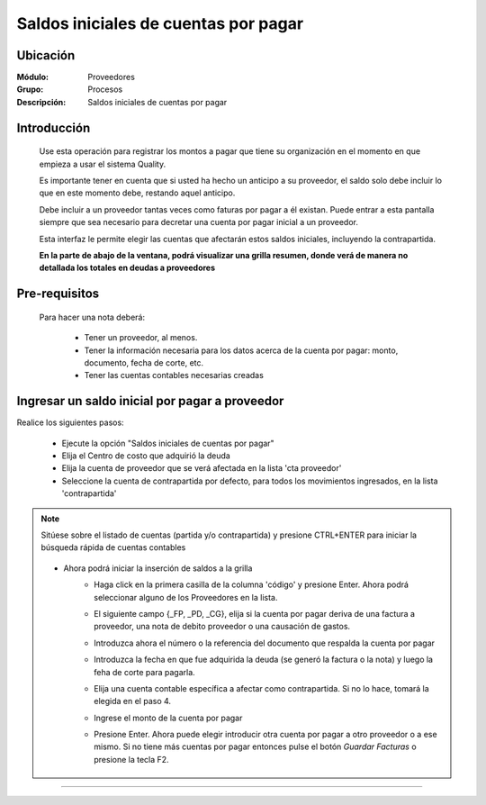 ======================================
Saldos iniciales de cuentas por pagar
======================================

Ubicación
=========

:Módulo:
 Proveedores

:Grupo:
 Procesos

:Descripción:
  Saldos iniciales de cuentas por pagar


Introducción
============

	Use esta operación para registrar los montos a pagar que tiene su organización en el momento en que empieza a usar el sistema Quality. 

	Es importante tener en cuenta que si usted ha hecho un anticipo a su proveedor, el saldo solo debe incluir lo que en este momento debe, restando aquel anticipo.

	Debe incluir a un proveedor tantas veces como faturas por pagar a él existan. Puede entrar a esta pantalla siempre que sea necesario para decretar una cuenta por pagar inicial a un proveedor.

	Esta interfaz le permite elegir las cuentas que afectarán estos saldos iniciales, incluyendo la contrapartida. 

	**En la parte de abajo de la ventana, podrá visualizar una grilla resumen, donde verá de manera no detallada los totales en deudas a proveedores**


	 	 	 .. figure:: images/saldos/0.png
 		            :align: center

Pre-requisitos
==============

	Para hacer una nota deberá:

		- Tener un proveedor, al menos.
		- Tener la información necesaria para los datos acerca de la cuenta por pagar: monto, documento, fecha de corte, etc.
		- Tener las cuentas contables necesarias creadas



Ingresar un saldo inicial por pagar a proveedor
===============================================

Realice los siguientes pasos:

	- Ejecute la opción "Saldos iniciales de cuentas por pagar"
	- Elija el Centro de costo que adquirió la deuda
	- Elija la cuenta de proveedor que se verá afectada en la lista 'cta proveedor'
	- Seleccione la cuenta de contrapartida por defecto, para todos los movimientos ingresados, en la lista 'contrapartida'

.. NOTE::
	Sitúese sobre el listado de cuentas (partida y/o contrapartida) y presione CTRL+ENTER para iniciar la búsqueda rápida de cuentas contables
	


	 	.. figure:: images/saldos/1.png
 		         :align: center

	- Ahora podrá iniciar la inserción de saldos a la grilla
		- Haga click en la primera casilla de la columna 'código' y presione Enter. Ahora podrá seleccionar alguno de los Proveedores en la lista.
		- El siguiente campo {_FP, _PD, _CG}, elija si la cuenta por pagar deriva de una factura a proveedor, una nota de debito proveedor o una causación de gastos. 
		- Introduzca ahora el número o la referencia del documento que respalda la cuenta por pagar
		- Introduzca la fecha en que fue adquirida la deuda (se generó la factura o la nota) y luego la feha de corte para pagarla.
		- Elija una cuenta contable específica a afectar como contrapartida. Si no lo hace, tomará la elegida en el paso 4.
		- Ingrese el monto de la cuenta por pagar
		- Presione Enter. Ahora puede elegir introducir otra cuenta por pagar a otro proveedor o a ese mismo. Si no tiene más cuentas por pagar entonces pulse el botón |save.bmp| *Guardar Facturas* o presione la tecla F2.


	 	 	 .. figure:: images/saldos/2.png
 		            :align: center



---------------------------------------------------------


.. |pdf_logo.gif| image:: /_images/generales/pdf_logo.gif
.. |excel.bmp| image:: /_images/generales/excel.bmp
.. |codbar.png| image:: /_images/generales/codbar.png
.. |printer_q.bmp| image:: /_images/generales/printer_q.bmp
.. |calendaricon.gif| image:: /_images/generales/calendaricon.gif
.. |gear.bmp| image:: /_images/generales/gear.bmp
.. |openfolder.bmp| image:: /_images/generales/openfold.bmp
.. |library_listview.bmp| image:: /_images/generales/library_listview.png
.. |plus.bmp| image:: /_images/generales/plus.bmp
.. |wzedit.bmp| image:: /_images/generales/wzedit.bmp
.. |buscar.bmp| image:: /_images/generales/buscar.bmp
.. |delete.bmp| image:: /_images/generales/delete.bmp
.. |btn_ok.bmp| image:: /_images/generales/btn_ok.bmp
.. |refresh.bmp| image:: /_images/generales/refresh.bmp
.. |descartar.bmp| image:: /_images/generales/descartar.bmp
.. |save.bmp| image:: /_images/generales/save.bmp
.. |wznew.bmp| image:: /_images/generales/wznew.bmp